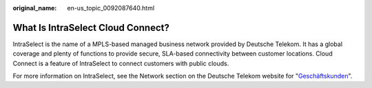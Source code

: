 :original_name: en-us_topic_0092087640.html

.. _en-us_topic_0092087640:

What Is IntraSelect Cloud Connect?
==================================

IntraSelect is the name of a MPLS-based managed business network provided by Deutsche Telekom. It has a global coverage and plenty of functions to provide secure, SLA-based connectivity between customer locations. Cloud Connect is a feature of IntraSelect to connect customers with public clouds.

For more information on IntraSelect, see the Network section on the Deutsche Telekom website for "`Geschäftskunden <https://geschaeftskunden.telekom.de/vernetzung-digitalisierung/vernetzung/standortvernetzung>`__".

